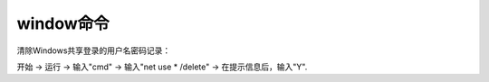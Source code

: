 

====================================
window命令
====================================

清除Windows共享登录的用户名密码记录：

开始 -> 运行 -> 输入"cmd" -> 输入"net use * /delete" -> 在提示信息后，输入"Y".

.. code-block:: text
    :linenos:

    C:\Users\Administrator>net use * /delete
    你有以下的远程连接:

                        \\192.168.161.132\pub
                        \\192.168.161.132\user1
                        \\192.168.161.132\IPC$
    继续运行会取消连接。

    你想继续此操作吗? (Y/N) [N]: y
    命令成功完成。




